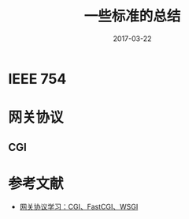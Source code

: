 #+TITLE: 一些标准的总结
#+DATE: 2017-03-22
#+LAYOUT: post
#+TAGS: GIT
#+CATEGORIES: GIT

* IEEE 754
* 网关协议
** CGI
   
* 参考文献
  - [[https://www.biaodianfu.com/cgi-fastcgi-wsgi.html][网关协议学习：CGI、FastCGI、WSGI]]
